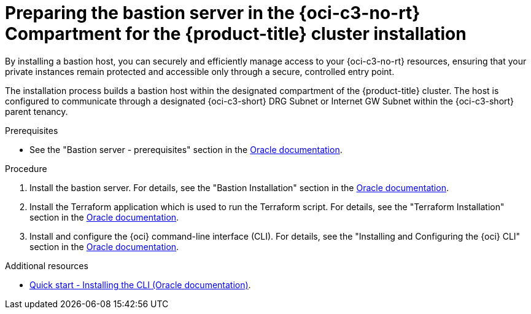 // Module included in the following assemblies:
//
// * installing/installing_oci/installing-c3-assisted-installer.adoc

:_mod-docs-content-type: PROCEDURE
[id="c3-ai-preparing-bastian-server_{context}"]
= Preparing the bastion server in the {oci-c3-no-rt} Compartment for the {product-title} cluster installation 

By installing a bastion host, you can securely and efficiently manage access to your {oci-c3-no-rt} resources, ensuring that your private instances remain protected and accessible only through a secure, controlled entry point. 

The installation process builds a bastion host within the designated compartment of the {product-title} cluster. The host is configured to communicate through a designated {oci-c3-short} DRG Subnet or Internet GW Subnet within the {oci-c3-short} parent tenancy. 

.Prerequisites

* See the "Bastion server - prerequisites" section in the link:https://www.oracle.com/a/otn/docs/compute_cloud_at_customer_assisted_installer.pdf?source=:em:nl:mt::::PCATP[Oracle documentation].

.Procedure

. Install the bastion server. For details, see the "Bastion Installation" section in the link:https://www.oracle.com/a/otn/docs/compute_cloud_at_customer_assisted_installer.pdf?source=:em:nl:mt::::PCATP[Oracle documentation].

. Install the Terraform application which is used to run the Terraform script. For details, see the "Terraform Installation" section in the link:https://www.oracle.com/a/otn/docs/compute_cloud_at_customer_assisted_installer.pdf?source=:em:nl:mt::::PCATP[Oracle documentation].

. Install and configure the {oci} command-line interface (CLI). For details, see the "Installing and Configuring the {oci} CLI" section in the link:https://www.oracle.com/a/otn/docs/compute_cloud_at_customer_assisted_installer.pdf?source=:em:nl:mt::::PCATP[Oracle documentation].

.Additional resources

* link:https://docs.oracle.com/en-us/iaas/Content/API/SDKDocs/cliinstall.htm[Quick start - Installing the CLI (Oracle documentation)].